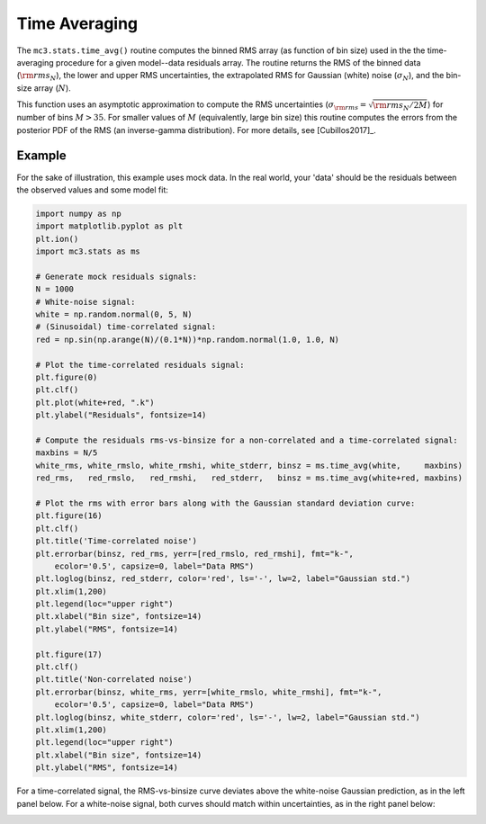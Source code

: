 .. _timeaveraging:

Time Averaging
==============

The ``mc3.stats.time_avg()`` routine computes the binned RMS array (as
function of bin size) used in the the time-averaging procedure for a
given model--data residuals array.  The routine returns the RMS of the
binned data (:math:`{\rm rms}_N`), the lower and upper RMS
uncertainties, the extrapolated RMS for Gaussian (white) noise
(:math:`\sigma_N`), and the bin-size array (:math:`N`).

This function uses an asymptotic approximation to compute the RMS
uncertainties (:math:`\sigma_{\rm rms} = \sqrt{{\rm rms}_N / 2M}`) for
number of bins :math:`M> 35`.  For smaller values of :math:`M`
(equivalently, large bin size) this routine computes the errors from
the posterior PDF of the RMS (an inverse-gamma distribution).  For
more details, see [Cubillos2017]_.

Example
^^^^^^^

For the sake of illustration, this example uses mock data.  In the
real world, your 'data' should be the residuals between the observed
values and some model fit:

.. np.random.seed(16)

.. code-block:: python

    import numpy as np
    import matplotlib.pyplot as plt
    plt.ion()
    import mc3.stats as ms

    # Generate mock residuals signals:
    N = 1000
    # White-noise signal:
    white = np.random.normal(0, 5, N)
    # (Sinusoidal) time-correlated signal:
    red = np.sin(np.arange(N)/(0.1*N))*np.random.normal(1.0, 1.0, N)

    # Plot the time-correlated residuals signal:
    plt.figure(0)
    plt.clf()
    plt.plot(white+red, ".k")
    plt.ylabel("Residuals", fontsize=14)

    # Compute the residuals rms-vs-binsize for a non-correlated and a time-correlated signal:
    maxbins = N/5
    white_rms, white_rmslo, white_rmshi, white_stderr, binsz = ms.time_avg(white,     maxbins)
    red_rms,   red_rmslo,   red_rmshi,   red_stderr,   binsz = ms.time_avg(white+red, maxbins)

    # Plot the rms with error bars along with the Gaussian standard deviation curve:
    plt.figure(16)
    plt.clf()
    plt.title('Time-correlated noise')
    plt.errorbar(binsz, red_rms, yerr=[red_rmslo, red_rmshi], fmt="k-",
        ecolor='0.5', capsize=0, label="Data RMS")
    plt.loglog(binsz, red_stderr, color='red', ls='-', lw=2, label="Gaussian std.")
    plt.xlim(1,200)
    plt.legend(loc="upper right")
    plt.xlabel("Bin size", fontsize=14)
    plt.ylabel("RMS", fontsize=14)

    plt.figure(17)
    plt.clf()
    plt.title('Non-correlated noise')
    plt.errorbar(binsz, white_rms, yerr=[white_rmslo, white_rmshi], fmt="k-",
        ecolor='0.5', capsize=0, label="Data RMS")
    plt.loglog(binsz, white_stderr, color='red', ls='-', lw=2, label="Gaussian std.")
    plt.xlim(1,200)
    plt.legend(loc="upper right")
    plt.xlabel("Bin size", fontsize=14)
    plt.ylabel("RMS", fontsize=14)

For a time-correlated signal, the RMS-vs-binsize curve deviates above
the white-noise Gaussian prediction, as in the left panel below.  For
a white-noise signal, both curves should match within uncertainties,
as in the right panel below:

.. image:: ./rms-vs-binsize.png
   :width: 100%
